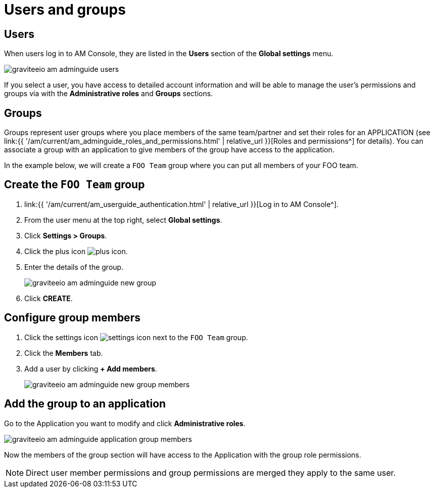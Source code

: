 = Users and groups
:page-sidebar: am_3_x_sidebar
:page-permalink: am/current/am_adminguide_users_and_groups.html
:page-folder: am/admin-guide
:page-layout: am

== Users

When users log in to AM Console, they are listed in the *Users* section of the *Global settings* menu.

image::{% link images/am/current/graviteeio-am-adminguide-users.png %}[]

If you select a user, you have access to detailed account information and will be able to manage the user's permissions and groups via with the *Administrative roles* and *Groups* sections.

== Groups

Groups represent user groups where you place members of the same team/partner and set their roles for an APPLICATION (see link:{{ '/am/current/am_adminguide_roles_and_permissions.html' | relative_url }}[Roles and permissions^] for details).
You can associate a group with an application to give members of the group have access to the application.

In the example below, we will create a `FOO Team` group where you can put all members of your FOO team.

== Create the `FOO Team` group

. link:{{ '/am/current/am_userguide_authentication.html' | relative_url }}[Log in to AM Console^].
. From the user menu at the top right, select *Global settings*.
. Click *Settings > Groups*.
. Click the plus icon image:{% link images/icons/plus-icon.png %}[role="icon"].
. Enter the details of the group.
+
image::{% link images/am/current/graviteeio-am-adminguide-new-group.png %}[]

. Click *CREATE*.

== Configure group members

. Click the settings icon image:{% link images/icons/settings-icon.png %}[role="icon"] next to the `FOO Team` group.
. Click the *Members* tab.
. Add a user by clicking *+ Add members*.
+
image::{% link images/am/current/graviteeio-am-adminguide-new-group-members.png %}[]

== Add the group to an application

Go to the Application you want to modify and click *Administrative roles*.

image::{% link images/am/current/graviteeio-am-adminguide-application-group-members.png %}[]

Now the members of the group section will have access to the Application with the group role permissions.

NOTE: Direct user member permissions and group permissions are merged they apply to the same user.
